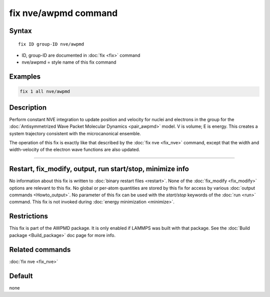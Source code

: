 .. index:: fix nve/awpmd

fix nve/awpmd command
=====================

Syntax
""""""

.. parsed-literal::

   fix ID group-ID nve/awpmd

* ID, group-ID are documented in :doc:`fix <fix>` command
* nve/awpmd = style name of this fix command

Examples
""""""""

.. code-block:: LAMMPS

   fix 1 all nve/awpmd

Description
"""""""""""

Perform constant NVE integration to update position and velocity for
nuclei and electrons in the group for the :doc:`Antisymmetrized Wave Packet Molecular Dynamics <pair_awpmd>` model.  V is volume; E is energy.
This creates a system trajectory consistent with the microcanonical
ensemble.

The operation of this fix is exactly like that described by the :doc:`fix nve <fix_nve>` command, except that the width and width-velocity of
the electron wave functions are also updated.

----------

Restart, fix_modify, output, run start/stop, minimize info
"""""""""""""""""""""""""""""""""""""""""""""""""""""""""""

No information about this fix is written to :doc:`binary restart files <restart>`.  None of the :doc:`fix_modify <fix_modify>` options
are relevant to this fix.  No global or per-atom quantities are stored
by this fix for access by various :doc:`output commands <Howto_output>`.
No parameter of this fix can be used with the *start/stop* keywords of
the :doc:`run <run>` command.  This fix is not invoked during :doc:`energy minimization <minimize>`.

Restrictions
""""""""""""

This fix is part of the AWPMD package.  It is only enabled if
LAMMPS was built with that package.  See the :doc:`Build package <Build_package>` doc page for more info.

Related commands
""""""""""""""""

:doc:`fix nve <fix_nve>`

Default
"""""""

none
